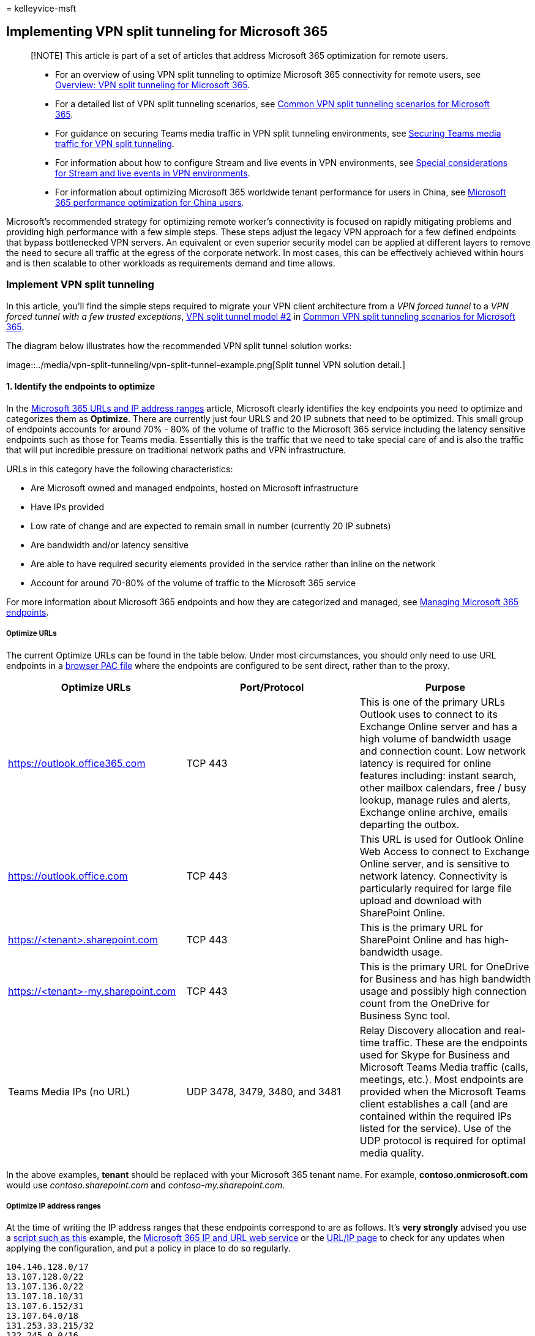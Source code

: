 = 
kelleyvice-msft

== Implementing VPN split tunneling for Microsoft 365

____
[!NOTE] This article is part of a set of articles that address Microsoft
365 optimization for remote users.
____

____
* For an overview of using VPN split tunneling to optimize Microsoft 365
connectivity for remote users, see
link:microsoft-365-vpn-split-tunnel.md[Overview: VPN split tunneling for
Microsoft 365].
* For a detailed list of VPN split tunneling scenarios, see
link:microsoft-365-vpn-common-scenarios.md[Common VPN split tunneling
scenarios for Microsoft 365].
* For guidance on securing Teams media traffic in VPN split tunneling
environments, see link:microsoft-365-vpn-securing-teams.md[Securing
Teams media traffic for VPN split tunneling].
* For information about how to configure Stream and live events in VPN
environments, see
link:microsoft-365-vpn-stream-and-live-events.md[Special considerations
for Stream and live events in VPN environments].
* For information about optimizing Microsoft 365 worldwide tenant
performance for users in China, see
link:microsoft-365-networking-china.md[Microsoft 365 performance
optimization for China users].
____

Microsoft’s recommended strategy for optimizing remote worker’s
connectivity is focused on rapidly mitigating problems and providing
high performance with a few simple steps. These steps adjust the legacy
VPN approach for a few defined endpoints that bypass bottlenecked VPN
servers. An equivalent or even superior security model can be applied at
different layers to remove the need to secure all traffic at the egress
of the corporate network. In most cases, this can be effectively
achieved within hours and is then scalable to other workloads as
requirements demand and time allows.

=== Implement VPN split tunneling

In this article, you’ll find the simple steps required to migrate your
VPN client architecture from a _VPN forced tunnel_ to a _VPN forced
tunnel with a few trusted exceptions_,
link:microsoft-365-vpn-common-scenarios.md#2-vpn-forced-tunnel-with-a-small-number-of-trusted-exceptions[VPN
split tunnel model #2] in
link:microsoft-365-vpn-common-scenarios.md[Common VPN split tunneling
scenarios for Microsoft 365].

The diagram below illustrates how the recommended VPN split tunnel
solution works:

image::../media/vpn-split-tunneling/vpn-split-tunnel-example.png[Split
tunnel VPN solution detail.]

==== 1. Identify the endpoints to optimize

In the link:urls-and-ip-address-ranges.md[Microsoft 365 URLs and IP
address ranges] article, Microsoft clearly identifies the key endpoints
you need to optimize and categorizes them as *Optimize*. There are
currently just four URLS and 20 IP subnets that need to be optimized.
This small group of endpoints accounts for around 70% - 80% of the
volume of traffic to the Microsoft 365 service including the latency
sensitive endpoints such as those for Teams media. Essentially this is
the traffic that we need to take special care of and is also the traffic
that will put incredible pressure on traditional network paths and VPN
infrastructure.

URLs in this category have the following characteristics:

* Are Microsoft owned and managed endpoints, hosted on Microsoft
infrastructure
* Have IPs provided
* Low rate of change and are expected to remain small in number
(currently 20 IP subnets)
* Are bandwidth and/or latency sensitive
* Are able to have required security elements provided in the service
rather than inline on the network
* Account for around 70-80% of the volume of traffic to the Microsoft
365 service

For more information about Microsoft 365 endpoints and how they are
categorized and managed, see
link:managing-office-365-endpoints.md[Managing Microsoft 365 endpoints].

===== Optimize URLs

The current Optimize URLs can be found in the table below. Under most
circumstances, you should only need to use URL endpoints in a
link:managing-office-365-endpoints.md#use-a-pac-file-for-direct-routing-of-vital-microsoft-365-traffic[browser
PAC file] where the endpoints are configured to be sent direct, rather
than to the proxy.

[width="100%",cols="34%,33%,33%",options="header",]
|===
|Optimize URLs |Port/Protocol |Purpose
|https://outlook.office365.com |TCP 443 |This is one of the primary URLs
Outlook uses to connect to its Exchange Online server and has a high
volume of bandwidth usage and connection count. Low network latency is
required for online features including: instant search, other mailbox
calendars, free / busy lookup, manage rules and alerts, Exchange online
archive, emails departing the outbox.

|https://outlook.office.com |TCP 443 |This URL is used for Outlook
Online Web Access to connect to Exchange Online server, and is sensitive
to network latency. Connectivity is particularly required for large file
upload and download with SharePoint Online.

|https://<tenant>.sharepoint.com |TCP 443 |This is the primary URL for
SharePoint Online and has high-bandwidth usage.

|https://<tenant>-my.sharepoint.com |TCP 443 |This is the primary URL
for OneDrive for Business and has high bandwidth usage and possibly high
connection count from the OneDrive for Business Sync tool.

|Teams Media IPs (no URL) |UDP 3478, 3479, 3480, and 3481 |Relay
Discovery allocation and real-time traffic. These are the endpoints used
for Skype for Business and Microsoft Teams Media traffic (calls,
meetings, etc.). Most endpoints are provided when the Microsoft Teams
client establishes a call (and are contained within the required IPs
listed for the service). Use of the UDP protocol is required for optimal
media quality.
|===

In the above examples, *tenant* should be replaced with your Microsoft
365 tenant name. For example, *contoso.onmicrosoft.com* would use
_contoso.sharepoint.com_ and _contoso-my.sharepoint.com_.

===== Optimize IP address ranges

At the time of writing the IP address ranges that these endpoints
correspond to are as follows. It’s *very strongly* advised you use a
https://github.com/microsoft/Office365NetworkTools/tree/master/Scripts/Display%20URL-IPs-Ports%20per%20Category[script
such as this] example, the
link:microsoft-365-ip-web-service.md[Microsoft 365 IP and URL web
service] or the link:urls-and-ip-address-ranges.md[URL/IP page] to check
for any updates when applying the configuration, and put a policy in
place to do so regularly.

[source,markdown]
----
104.146.128.0/17
13.107.128.0/22
13.107.136.0/22
13.107.18.10/31
13.107.6.152/31
13.107.64.0/18
131.253.33.215/32
132.245.0.0/16
150.171.32.0/22
150.171.40.0/22
204.79.197.215/32
23.103.160.0/20
40.104.0.0/15
40.108.128.0/17
40.96.0.0/13
52.104.0.0/14
52.112.0.0/14
52.96.0.0/14
52.120.0.0/14
----

==== 2. Optimize access to these endpoints via the VPN

Now that we have identified these critical endpoints, we need to divert
them away from the VPN tunnel and allow them to use the user’s local
Internet connection to connect directly to the service. The manner in
which this is accomplished will vary depending on the VPN product and
machine platform used but most VPN solutions will allow some simple
configuration of policy to apply this logic. For information VPN
platform-specific split tunnel guidance, see
link:#howto-guides-for-common-vpn-platforms[HOWTO guides for common VPN
platforms].

If you wish to test the solution manually, you can execute the following
PowerShell example to emulate the solution at the route table level.
This example adds a route for each of the Teams Media IP subnets into
the route table. You can test Teams media performance before and after,
and observe the difference in routes for the specified endpoints.

===== Example: Add Teams Media IP subnets into the route table

[source,powershell]
----
$intIndex = "" # index of the interface connected to the internet
$gateway = "" # default gateway of that interface
$destPrefix = "52.120.0.0/14", "52.112.0.0/14", "13.107.64.0/18" # Teams Media endpoints
# Add routes to the route table
foreach ($prefix in $destPrefix) {New-NetRoute -DestinationPrefix $prefix -InterfaceIndex $intIndex -NextHop $gateway}
----

In the above script,
_latexmath:[$intIndex_ is the index of the interface connected to the internet (find by running **get-netadapter** in PowerShell; look for the value of _ifIndex_) and _$]gateway_
is the default gateway of that interface (find by running *ipconfig* in
a command prompt or *(Get-NetIPConfiguration | Foreach
IPv4DefaultGateway).NextHop* in PowerShell).

Once you have added the routes, you can confirm that the route table is
correct by running *route print* in a command prompt or PowerShell. The
output should contain the routes you added, showing the interface index
(_22_ in this example) and the gateway for that interface (_192.168.1.1_
in this example):

image::../media/vpn-split-tunneling/vpn-route-print.png[Route print
output.]

To add routes for _all_ current IP address ranges in the Optimize
category, you can use the following script variation to query the
link:microsoft-365-ip-web-service.md[Microsoft 365 IP and URL web
service] for the current set of Optimize IP subnets and add them to the
route table.

===== Example: Add all Optimize subnets into the route table

[source,powershell]
----
$intIndex = "" # index of the interface connected to the internet
$gateway = "" # default gateway of that interface
# Query the web service for IPs in the Optimize category
$ep = Invoke-RestMethod ("https://endpoints.office.com/endpoints/worldwide?clientrequestid=" + ([GUID]::NewGuid()).Guid)
# Output only IPv4 Optimize IPs to $optimizeIps
$destPrefix = $ep | where {$_.category -eq "Optimize"} | Select-Object -ExpandProperty ips | Where-Object { $_ -like '*.*' }
# Add routes to the route table
foreach ($prefix in $destPrefix) {New-NetRoute -DestinationPrefix $prefix -InterfaceIndex $intIndex -NextHop $gateway}
----

If you inadvertently added routes with incorrect parameters or simply
wish to revert your changes, you can remove the routes you just added
with the following command:

[source,powershell]
----
foreach ($prefix in $destPrefix) {Remove-NetRoute -DestinationPrefix $prefix -InterfaceIndex $intIndex -NextHop $gateway}
----

The VPN client should be configured so that traffic to the *Optimize*
IPs are routed in this way. This allows the traffic to utilize local
Microsoft resources such as Microsoft 365 Service Front Doors
https://azure.microsoft.com/blog/azure-front-door-service-is-now-generally-available/[such
as the Azure Front Door] that deliver Microsoft 365 services and
connectivity endpoints as close to your users as possible. This allows
us to deliver high performance levels to users wherever they are in the
world and takes full advantage of
https://azure.microsoft.com/blog/how-microsoft-builds-its-fast-and-reliable-global-network/[Microsoft’s
world class global network], which is likely within a few milliseconds
of your users’ direct egress.

=== HOWTO guides for common VPN platforms

This section provides links to detailed guides for implementing split
tunneling for Microsoft 365 traffic from the most common partners in
this space. We’ll add additional guides as they become available.

* *Windows 10 VPN client*:
link:/windows/security/identity-protection/vpn/vpn-office-365-optimization[Optimizing
Microsoft 365 traffic for remote workers with the native Windows 10 VPN
client]
* *Cisco Anyconnect*:
https://www.cisco.com/c/en/us/support/docs/security/anyconnect-secure-mobility-client/215343-optimize-anyconnect-split-tunnel-for-off.html[Optimize
Anyconnect Split Tunnel for Office365]
* *Palo Alto GlobalProtect*:
https://live.paloaltonetworks.com/t5/Prisma-Access-Articles/GlobalProtect-Optimizing-Office-365-Traffic/ta-p/319669[Optimizing
Microsoft 365 Traffic via VPN Split Tunnel Exclude Access Route]
* *F5 Networks BIG-IP APM*:
https://devcentral.f5.com/s/articles/SSL-VPN-Split-Tunneling-and-Office-365[Optimizing
Microsoft 365 traffic on Remote Access through VPNs when using BIG-IP
APM]
* *Citrix Gateway*:
https://docs.citrix.com/en-us/citrix-gateway/current-release/optimizing-citrix-gateway-vpn-split-tunnel-for-office365.html[Optimizing
Citrix Gateway VPN split tunnel for Office365]
* *Pulse Secure*:
https://kb.pulsesecure.net/articles/Pulse_Secure_Article/KB44417[VPN
Tunneling: How to configure split tunneling to exclude Microsoft 365
applications]
* *Check Point VPN*:
https://supportcenter.checkpoint.com/supportcenter/portal?eventSubmit_doGoviewsolutiondetails=&solutionid=sk167000[How
to configure Split Tunnel for Microsoft 365 and other SaaS Applications]

=== Related articles

link:microsoft-365-vpn-split-tunnel.md[Overview: VPN split tunneling for
Microsoft 365]

link:microsoft-365-vpn-common-scenarios.md[Common VPN split tunneling
scenarios for Microsoft 365]

link:microsoft-365-vpn-securing-teams.md[Securing Teams media traffic
for VPN split tunneling]

link:microsoft-365-vpn-stream-and-live-events.md[Special considerations
for Stream and live events in VPN environments]

link:microsoft-365-networking-china.md[Microsoft 365 performance
optimization for China users]

link:microsoft-365-network-connectivity-principles.md[Microsoft 365
Network Connectivity Principles]

link:assessing-network-connectivity.md[Assessing Microsoft 365 network
connectivity]

link:network-planning-and-performance.md[Microsoft 365 network and
performance tuning]

https://www.microsoft.com/security/blog/2020/03/26/alternative-security-professionals-it-achieve-modern-security-controls-todays-unique-remote-work-scenarios/[Alternative
ways for security professionals and IT to achieve modern security
controls in today’s unique remote work scenarios (Microsoft Security
Team blog)]

https://www.microsoft.com/itshowcase/enhancing-remote-access-in-windows-10-with-an-automatic-vpn-profile[Enhancing
VPN performance at Microsoft: using Windows 10 VPN profiles to allow
auto-on connections]

https://www.microsoft.com/itshowcase/blog/running-on-vpn-how-microsoft-is-keeping-its-remote-workforce-connected/?elevate-lv[Running
on VPN: How Microsoft is keeping its remote workforce connected]

link:/azure/networking/microsoft-global-network[Microsoft global
network]
